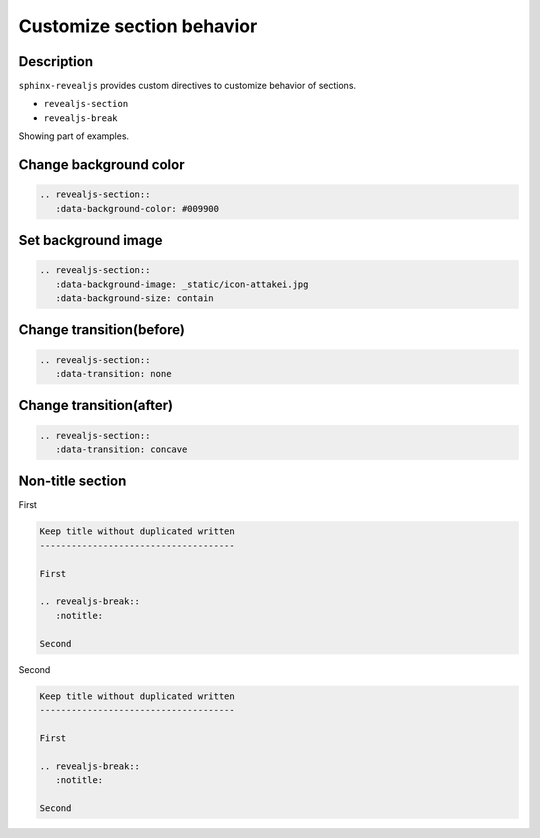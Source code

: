 Customize section behavior
==========================

Description
-----------

``sphinx-revealjs`` provides custom directives to customize behavior of sections.

* ``revealjs-section``
* ``revealjs-break``

Showing part of examples.

Change background color
-----------------------

.. revealjs-section::
   :data-background-color: #009900

.. code-block:: rst

   .. revealjs-section::
      :data-background-color: #009900

Set background image
--------------------

.. revealjs-section::
   :data-background-image: _static/icon-attakei.jpg
   :data-background-size: contain

.. code-block:: rst

   .. revealjs-section::
      :data-background-image: _static/icon-attakei.jpg
      :data-background-size: contain

Change transition(before)
-------------------------

.. revealjs-section::
   :data-transition: none

.. code-block:: rst

   .. revealjs-section::
      :data-transition: none

Change transition(after)
------------------------

.. revealjs-section::
   :data-transition: concave

.. code-block:: rst

   .. revealjs-section::
      :data-transition: concave

Non-title section
-----------------

First

.. code-block:: rst

   Keep title without duplicated written
   -------------------------------------

   First

   .. revealjs-break::
      :notitle:

   Second

.. revealjs-break::
   :notitle:

Second

.. code-block:: rst

   Keep title without duplicated written
   -------------------------------------

   First

   .. revealjs-break::
      :notitle:

   Second
